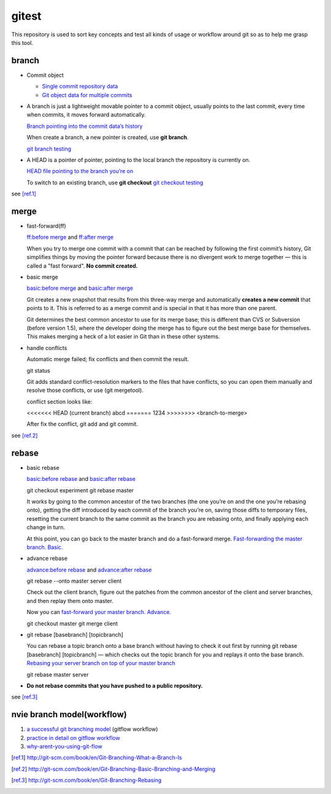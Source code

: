 gitest
======

This repository is used to sort key concepts and test all kinds of usage or
workflow around git so as to help me grasp this tool.

branch
------

* Commit object

  + `Single commit repository data`_
  + `Git object data for multiple commits`_

* A branch is just a lightweight movable pointer to a commit object, usually
  points to the last commit, every time when commits, it moves forward
  automatically.

  `Branch pointing into the commit data’s history`_

  When create a branch, a new pointer is created, use **git branch**.

  `git branch testing`_

* A HEAD is a pointer of pointer, pointing to the local branch the repository
  is currently on.

  `HEAD file pointing to the branch you’re on`_

  To switch to an existing branch, use **git checkout**
  `git checkout testing`_

see [ref.1]_

merge
-----
* fast-forward(ff)

  `ff:before merge`_ and `ff:after merge`_

  When you try to merge one commit with a commit that can be reached by
  following the first commit’s history, Git simplifies things by moving the
  pointer forward because there is no divergent work to merge together — this
  is called a "fast forward". **No commit created.**

* basic merge

  `basic:before merge`_ and `basic:after merge`_

  Git creates a new snapshot that results from this three-way merge and
  automatically **creates a new commit** that points to it. This is referred to
  as a merge commit and is special in that it has more than one parent.

  Git determines the best common ancestor to use for its merge base; this is
  different than CVS or Subversion (before version 1.5), where the developer
  doing the merge has to figure out the best merge base for themselves. This
  makes merging a heck of a lot easier in Git than in these other systems.

* handle conflicts

  Automatic merge failed; fix conflicts and then commit the result.

  git status

  Git adds standard conflict-resolution markers to the files that have
  conflicts, so you can open them manually and resolve those conflicts, or use
  (git mergetool).

  conflict section looks like:

  <<<<<<< HEAD (current branch)
  abcd
  =======
  1234
  >>>>>>>> <branch-to-merge>

  After fix the conflict, git add and git commit.

see [ref.2]_

rebase
------
* basic rebase

  `basic:before rebase`_ and `basic:after rebase`_

  git checkout experiment
  git rebase master

  It works by going to the common ancestor of the two branches (the one you’re
  on and the one you’re rebasing onto), getting the diff introduced by each
  commit of the branch you’re on, saving those diffs to temporary files,
  resetting the current branch to the same commit as the branch you are
  rebasing onto, and finally applying each change in turn.

  At this point, you can go back to the master branch and do a fast-forward
  merge. `Fast-forwarding the master branch. Basic.`_

* advance rebase

  `advance:before rebase`_ and `advance:after rebase`_

  git rebase --onto master server client

  Check out the client branch, figure out the patches from the common ancestor
  of the client and server branches, and then replay them onto master.

  Now you can `fast-forward your master branch. Advance.`_

  git checkout master
  git merge client

* git rebase [basebranch] [topicbranch]

  You can rebase a topic branch onto a base branch without having to check it
  out first by running git rebase [basebranch] [topicbranch] — which checks out
  the topic branch for you and replays it onto the base branch.
  `Rebasing your server branch on top of your master branch`_

  git rebase master server

* **Do not rebase commits that you have pushed to a public repository.**

see [ref.3]_

nvie branch model(workflow)
---------------------------
1. `a successful git branching model`_ (gitflow workflow)
2. `practice in detail on gitflow workflow`_
3. `why-arent-you-using-git-flow`_


.. _`Single commit repository data`:
   http://git-scm.com/figures/18333fig0301-tn.png
.. _`Git object data for multiple commits`:
   http://git-scm.com/figures/18333fig0302-tn.png
.. _`Branch pointing into the commit data’s history`:
   http://git-scm.com/figures/18333fig0303-tn.png

.. _`a successful git branching model`:
   http://nvie.com/posts/a-successful-git-branching-model/
.. _`practice in detail on gitflow workflow`:
   https://www.atlassian.com/git/workflows#!workflow-gitflow
.. _`why-arent-you-using-git-flow`:
   http://jeffkreeftmeijer.com/2010/why-arent-you-using-git-flow/

.. _`git branch testing`: http://git-scm.com/figures/18333fig0304-tn.png
.. _`HEAD file pointing to the branch you’re on`:
   http://git-scm.com/figures/18333fig0305-tn.png
.. _`git checkout testing`: http://git-scm.com/figures/18333fig0306-tn.png
.. [ref.1] http://git-scm.com/book/en/Git-Branching-What-a-Branch-Is

.. _`ff:before merge`: http://git-scm.com/figures/18333fig0313-tn.png
.. _`ff:after merge`: http://git-scm.com/figures/18333fig0314-tn.png
.. _`basic:before merge`: http://git-scm.com/figures/18333fig0314-tn.png
.. _`basic:after merge`: http://git-scm.com/figures/18333fig0317-tn.png
.. [ref.2] http://git-scm.com/book/en/Git-Branching-Basic-Branching-and-Merging

.. _`basic:before rebase`: http://git-scm.com/figures/18333fig0327-tn.png
.. _`basic:after rebase`: http://git-scm.com/figures/18333fig0329-tn.png
.. _`Fast-forwarding the master branch. Basic.`:
   http://git-scm.com/figures/18333fig0330-tn.png
.. _`advance:before rebase`: http://git-scm.com/figures/18333fig0331-tn.png
.. _`advance:after rebase`: http://git-scm.com/figures/18333fig0332-tn.png
.. _`fast-forward your master branch. Advance.`:
   http://git-scm.com/figures/18333fig0333-tn.png
.. _`Rebasing your server branch on top of your master branch`:
   http://git-scm.com/figures/18333fig0334-tn.png
.. [ref.3] http://git-scm.com/book/en/Git-Branching-Rebasing

